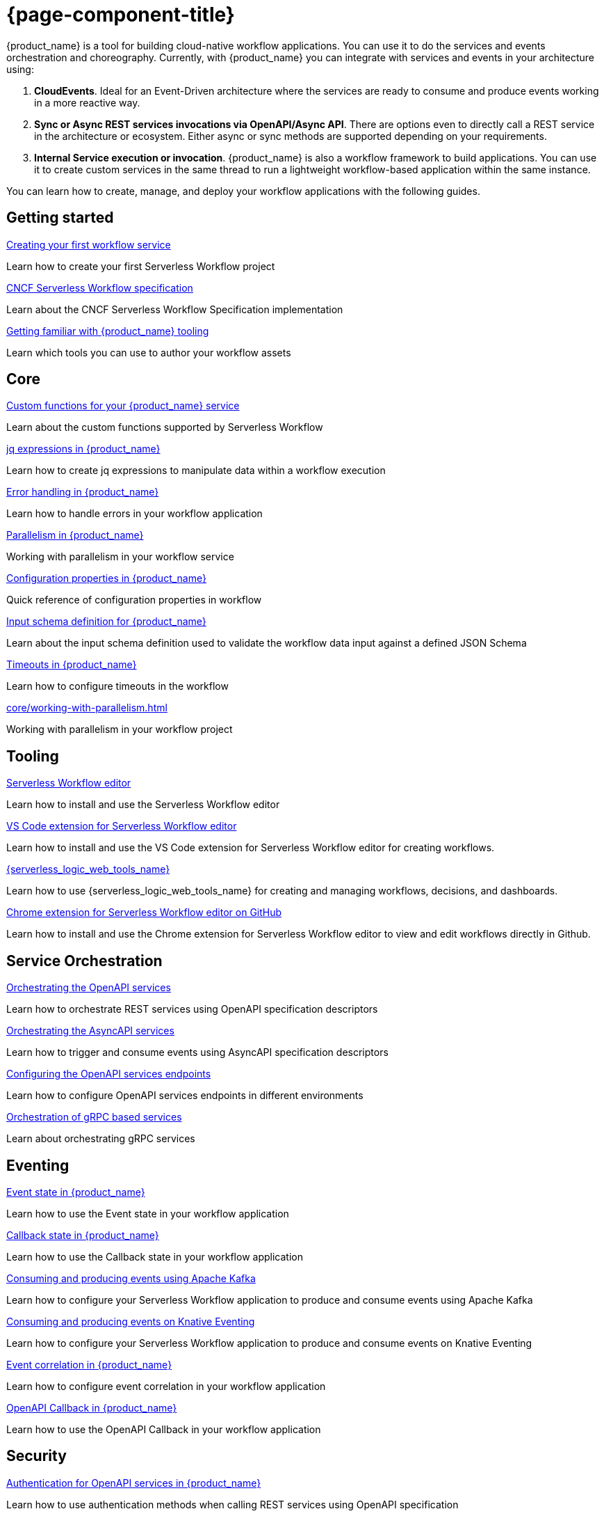 = {page-component-title}

{product_name} is a tool for building cloud-native workflow applications. You can use it to do the services and events orchestration and choreography. Currently, with {product_name} you can integrate with services and events in your architecture using:

1. **CloudEvents**. Ideal for an Event-Driven architecture where the services are ready to consume and produce events working in a more reactive way.
2. **Sync or Async REST services invocations via OpenAPI/Async API**. There are options even to directly call a REST service in the architecture or ecosystem. Either async or sync methods are supported depending on your requirements.
3. **Internal Service execution or invocation**. {product_name} is also a workflow framework to build applications. You can use it to create custom services in the same thread to run a lightweight workflow-based application within the same instance.

You can learn how to create, manage, and deploy your workflow applications with the following guides.

[.card-section]
== Getting started

[.card]
--
[.card-title]
xref:getting-started/create-your-first-workflow-service.adoc[Creating your first workflow service]
[.card-description]
Learn how to create your first Serverless Workflow project
--

[.card]
--
[.card-title]
xref:getting-started/cncf-serverless-workflow-specification-support.adoc[CNCF Serverless Workflow specification]
[.card-description]
Learn about the CNCF Serverless Workflow Specification implementation
--

[.card]
--
[.card-title]
xref:getting-started/getting-familiar-with-our-tooling.adoc[Getting familiar with {product_name} tooling]
[.card-description]
Learn which tools you can use to author your workflow assets
--

[.card-section]
== Core

[.card]
--
[.card-title]
xref:core/custom-functions-support.adoc[Custom functions for your {product_name} service]
[.card-description]
Learn about the custom functions supported by Serverless Workflow
--

[.card]
--
[.card-title]
xref:core/understanding-jq-expressions.adoc[jq expressions in {product_name}]
[.card-description]
Learn how to create jq expressions to manipulate data within a workflow execution
--

[.card]
--
[.card-title]
xref:core/understanding-workflow-error-handling.adoc[Error handling in {product_name}]
[.card-description]
Learn how to handle errors in your workflow application
--

[.card]
--
[.card-title]
xref:core/working-with-parallelism.adoc[Parallelism in {product_name}]
[.card-description]
Working with parallelism in your workflow service
--

[.card]
--
[.card-title]
xref:core/configuration-properties.adoc[Configuration properties in {product_name}]
[.card-description]
Quick reference of configuration properties in workflow
--

[.card]
--
[.card-title]
xref:core/defining-an-input-schema-for-workflows.adoc[Input schema definition for {product_name}]
[.card-description]
Learn about the input schema definition used to validate the workflow data input against a defined JSON Schema
--

[.card]
--
[.card-title]
xref:core/timeouts-support.adoc[Timeouts in {product_name}]
[.card-description]
Learn how to configure timeouts in the workflow
--

[.card]
--
[.card-title]
xref:core/working-with-parallelism.adoc[]
[.card-description]
Working with parallelism in your workflow project
--

[.card-section]
== Tooling

[.card]
--
[.card-title]
xref:tooling/serverless-workflow-editor/swf-editor-overview.adoc[Serverless Workflow editor]
[.card-description]
Learn how to install and use the Serverless Workflow editor
--

[.card]
--
[.card-title]
xref:tooling/serverless-workflow-editor/swf-editor-vscode-extension.adoc[VS Code extension for Serverless Workflow editor]
[.card-description]
Learn how to install and use the VS Code extension for Serverless Workflow editor for creating workflows.
--

[.card]
--
[.card-title]
xref:tooling/serverless-logic-web-tools/serverless-logic-web-tools-overview.adoc[{serverless_logic_web_tools_name}]
[.card-description]
Learn how to use {serverless_logic_web_tools_name} for creating and managing workflows, decisions, and dashboards.
--

[.card]
--
[.card-title]
xref:tooling/serverless-workflow-editor/swf-editor-chrome-extension.adoc[Chrome extension for Serverless Workflow editor on GitHub]
[.card-description]
Learn how to install and use the Chrome extension for Serverless Workflow editor to view and edit workflows directly in Github.
--

[.card-section]
== Service Orchestration

[.card]
--
[.card-title]
xref:service-orchestration/orchestration-of-openapi-based-services.adoc[Orchestrating the OpenAPI services]
[.card-description]
Learn how to orchestrate REST services using OpenAPI specification descriptors
--

[.card]
--
[.card-title]
xref:service-orchestration/orchestration-of-asyncapi-based-services.adoc[Orchestrating the AsyncAPI services]
[.card-description]
Learn how to trigger and consume events using AsyncAPI specification descriptors
--
[.card]
--
[.card-title]
xref:service-orchestration/configuring-openapi-services-endpoints.adoc[Configuring the OpenAPI services endpoints]
[.card-description]
Learn how to configure OpenAPI services endpoints in different environments
--

[.card]
--
[.card-title]
xref:service-orchestration/orchestration-of-grpc-services.adoc[Orchestration of gRPC based services]
[.card-description]
Learn about orchestrating gRPC services
--

[.card-section]
== Eventing

[.card]
--
[.card-title]
xref:eventing/handling-events-on-workflows.adoc[Event state in {product_name}]
[.card-description]
Learn how to use the Event state in your workflow application
--

[.card]
--
[.card-title]
xref:eventing/working-with-callbacks.adoc[Callback state in {product_name}]
[.card-description]
Learn how to use the Callback state in your workflow application
--

[.card]
--
[.card-title]
xref:eventing/consume-producing-events-with-kafka.adoc[Consuming and producing events using Apache Kafka]
[.card-description]
Learn how to configure your Serverless Workflow application to produce and consume events using Apache Kafka
--

[.card]
--
[.card-title]
xref:eventing/consume-produce-events-with-knative-eventing.adoc[Consuming and producing events on Knative Eventing]
[.card-description]
Learn how to configure your Serverless Workflow application to produce and consume events on Knative Eventing
--

[.card]
--
[.card-title]
xref:eventing/event-correlation-with-workflows.adoc[Event correlation in {product_name}]
[.card-description]
Learn how to configure event correlation in your workflow application
--

[.card]
--
[.card-title]
xref:eventing/working-with-openapi-callbacks.adoc[OpenAPI Callback in {product_name}]
[.card-description]
Learn how to use the OpenAPI Callback in your workflow application
--

[.card-section]
== Security

[.card]
--
[.card-title]
xref:security/authention-support-for-openapi-services.adoc[Authentication for OpenAPI services in {product_name}]
[.card-description]
Learn how to use authentication methods when calling REST services using OpenAPI specification
--

[.card]
--
[.card-title]
xref:security/orchestrating-third-party-services-with-oauth2.adoc[Orchestration of third-party services using OAuth 2.0 authentication]
[.card-description]
Learn about the OAuth2 method support when orchestrating REST services using your workflow application
--

[.card-section]
== Testing and Troubleshooting

[.card]
--
[.card-title]
xref:testing-and-troubleshooting/quarkus-dev-ui-extension/quarkus-dev-ui-overview.adoc[Kogito Serverless Workflow Tools extension in Quarkus Dev UI]
[.card-description]
Learn how to use the Serverless Workflow extension in Quarkus Dev UI
--

[.card]
--
[.card-title]
xref:testing-and-troubleshooting/kn-plugin-workflow-overview.adoc[{product_name} plug-in for Knative CLI]
[.card-description]
Learn how to install the {product_name} plug-in for Knative CLI
--

[.card]
--
[.card-title]
xref:testing-and-troubleshooting/mocking-http-cloudevents-with-wiremock.adoc[]
[.card-description]
Learn how to add unit tests in your workflow application using RestAssured
--

[.card]
--
[.card-title]
xref:testing-and-troubleshooting/integration-tests-with-postgresql.adoc[{product_name} integration test using PostgreSQL]
[.card-description]
Learn how to integrate tests on workflow applications that use PostgreSQL as a persistence storage
--

[.card]
--
[.card-title]
xref:testing-and-troubleshooting/mocking-openapi-services-with-wiremock.adoc[Mocking OpenAPI services with WireMock]
[.card-description]
Learn how to mock external REST requests when testing your Serverless Workflow applications
--

[.card]
--
[.card-title]
xref:testing-and-troubleshooting/mocking-http-cloudevents-with-wiremock.adoc[Mocking HTTP CloudEvents Sink with WireMock]
[.card-description]
Testing Serverless Workflow application that uses HTTP CloudEvents and Knative Sink Binding
--

[.card-section]
== Persistence

[.card]
--
[.card-title]
xref:persistence/persistence-with-postgresql.adoc[Running a workflow service using PostgreSQL]
[.card-description]
Running Serverless Workflow service using PostgresSQL
--

[.card]
--
[.card-title]
xref:persistence/postgresql-flyway-migration.adoc[Migrate Your PostgreSQL database with Kogito upgrade]
[.card-description]
Migrating your existing PostgreSQL Database with changes from the Kogito upgrade using Flyway
--

[.card-section]
== Cloud

[.card]
--
[.card-title]
xref:cloud/index.adoc[{product_name} in the Cloud]
[.card-description]
Learn about the options to deploy workflow applications in Kubernetes
--

[.card]
--
[.card-title]
xref:use-cases/orchestration-based-saga-pattern.adoc[Saga orchestration example in {product_name}]
[.card-description]
Learn how and when to use the SAGA pattern in your workflow projects
--

[.card]
--
[.card-title]
xref:use-cases/timeout-showcase-example.adoc[Timeout example in {product_name}]
[.card-description]
Learn how and when to use timeout in your workflow projects
--

[.card-section]
== Integrations

[.card]
--
[.card-title]
xref:integrations/camel-routes-integration.adoc[Integrating with Camel Routes]
[.card-description]
Learn how to use Camel Routes within your workflow application
--

[.card]
--
[.card-title]
xref:integrations/custom-functions-knative.adoc[Invoking Knative services from {product_name}]
[.card-description]
Learn how to invoke Knative services from {product_name} custom functions
--

[.card]
--
[.card-title]
xref:integrations/serverless-dashboard-with-runtime-data.adoc[Displaying workflow data in dashboards]
[.card-description]
Learn how to use dashboards to display the runtime data of your workflow application
--

[.card]
--
[.card-title]
xref:integrations/expose-metrics-to-prometheus.adoc[Exposing workflow base metrics to Prometheus]
[.card-description]
Exposing the workflow base metrics to Prometheus
--

[.card-section]
== Supporting Services

[.card]
--
[.card-title]
xref:supporting-services/jobs-service.adoc[Job Service]
[.card-description]
Details about Job Service to control timers in {PRODUCT_NAME}
--

[.card-section]
== Data Index service

[.card]
--
[.card-title]
xref:data-index/data-index-core-concepts.adoc[]
[.card-description]
Learn Data Index core concepts, allowing to understand the purpose and the different deployment options that are provided.
--

[.card]
--
[.card-title]
xref:data-index/data-index-service.adoc[]
[.card-description]
Go deeper in details about Data Index as standalone service deployment.
--

[.card]
--
[.card-title]
xref:data-index/data-index-quarkus-extension.adoc[]
[.card-description]
Explore Data Index as Quarkus extension in  {PRODUCT_NAME}
--

[.card-section]
== Use Cases

[.card]
--
[.card-title]
xref:use-cases/orchestration-based-saga-pattern.adoc[Saga orchestration example in {product_name}]
[.card-description]
Learn how and when to use the SAGA pattern in your workflow projects
--

[.card]
--
[.card-title]
xref:use-cases/timeout-showcase-example.adoc[Timeout example in {product_name}]
[.card-description]
Learn how and when to use timeout in your workflow projects
--